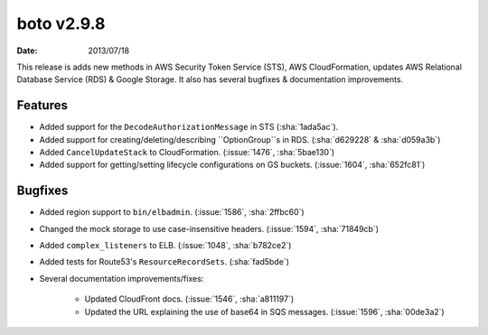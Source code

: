 boto v2.9.8
===========

:date: 2013/07/18

This release is adds new methods in AWS Security Token Service (STS), AWS
CloudFormation, updates AWS Relational Database Service (RDS) & Google Storage.
It also has several bugfixes & documentation improvements.


Features
--------

* Added support for the ``DecodeAuthorizationMessage`` in STS (:sha:`1ada5ac`).
* Added support for creating/deleting/describing ``OptionGroup``s in RDS.
  (:sha:`d629228` & :sha:`d059a3b`)
* Added ``CancelUpdateStack`` to CloudFormation. (:issue:`1476`, :sha:`5bae130`)
* Added support for getting/setting lifecycle configurations on GS buckets.
  (:issue:`1604`, :sha:`652fc81`)


Bugfixes
--------

* Added region support to ``bin/elbadmin``. (:issue:`1586`,
  :sha:`2ffbc60`)
* Changed the mock storage to use case-insensitive headers. (:issue:`1594`,
  :sha:`71849cb`)
* Added ``complex_listeners`` to ELB. (:issue:`1048`, :sha:`b782ce2`)
* Added tests for Route53's ``ResourceRecordSets``. (:sha:`fad5bde`)
* Several documentation improvements/fixes:

    * Updated CloudFront docs. (:issue:`1546`, :sha:`a811197`)
    * Updated the URL explaining the use of base64 in SQS messages.
      (:issue:`1596`, :sha:`00de3a2`)
